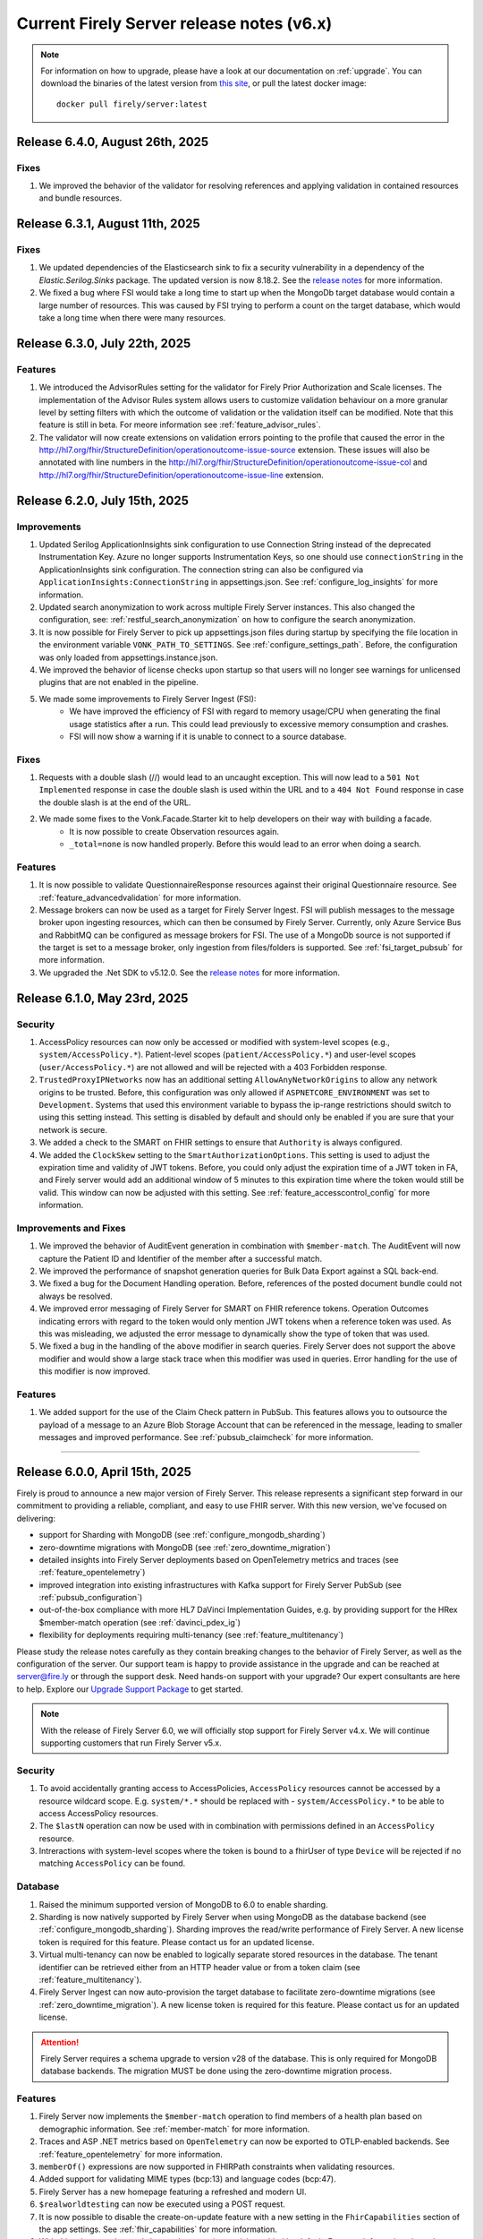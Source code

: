 .. _vonk_releasenotes_history_v6:

Current Firely Server release notes (v6.x)
==========================================

.. note::
    For information on how to upgrade, please have a look at our documentation on :ref:`upgrade`. You can download the binaries of the latest version from `this site <https://downloads.fire.ly/firely-server/versions/>`_, or pull the latest docker image::
        
        docker pull firely/server:latest

.. _vonk_releasenotes_6_4_0:

Release 6.4.0, August 26th, 2025
--------------------------------

Fixes
^^^^^

#. We improved the behavior of the validator for resolving references and applying validation in contained resources and bundle resources.

.. _vonk_releasenotes_6_3_1:

Release 6.3.1, August 11th, 2025
--------------------------------

Fixes
^^^^^

#. We updated dependencies of the Elasticsearch sink to fix a security vulnerability in a dependency of the `Elastic.Serilog.Sinks` package. The updated version is now 8.18.2. See the `release notes <https://github.com/elastic/ecs-dotnet/releases>`_ for more information.
#. We fixed a bug where FSI would take a long time to start up when the MongoDb target database would contain a large number of resources. This was caused by FSI trying to perform a count on the target database, which would take a long time when there were many resources.

.. _vonk_releasenotes_6_3_0:

Release 6.3.0, July 22th, 2025
------------------------------

Features
^^^^^^^^

#. We introduced the AdvisorRules setting for the validator for Firely Prior Authorization and Scale licenses. The implementation of the Advisor Rules system allows users to customize validation behaviour on a more granular level by setting filters with which the outcome of validation or the validation itself can be modified. Note that this feature is still in beta. For meore information see :ref:`feature_advisor_rules`.
#. The validator will now create extensions on validation errors pointing to the profile that caused the error in the http://hl7.org/fhir/StructureDefinition/operationoutcome-issue-source extension. These issues will also be annotated with line numbers in the http://hl7.org/fhir/StructureDefinition/operationoutcome-issue-col and http://hl7.org/fhir/StructureDefinition/operationoutcome-issue-line extension.

.. _vonk_releasenotes_6_2_0:

Release 6.2.0, July 15th, 2025
------------------------------

Improvements
^^^^^^^^^^^^

#. Updated Serilog ApplicationInsights sink configuration to use Connection String instead of the deprecated Instrumentation Key. Azure no longer supports Instrumentation Keys, so one should use ``connectionString`` in the ApplicationInsights sink configuration. The connection string can also be configured via ``ApplicationInsights:ConnectionString`` in appsettings.json. See :ref:`configure_log_insights` for more information.
#. Updated search anonymization to work across multiple Firely Server instances. This also changed the configuration, see: :ref:`restful_search_anonymization` on how to configure the search anonymization.
#. It is now possible for Firely Server to pick up appsettings.json files during startup by specifying the file location in the environment variable ``VONK_PATH_TO_SETTINGS``. See :ref:`configure_settings_path`. Before, the configuration was only loaded from appsettings.instance.json.
#. We improved the behavior of license checks upon startup so that users will no longer see warnings for unlicensed plugins that are not enabled in the pipeline.
#. We made some improvements to Firely Server Ingest (FSI):
    - We have improved the efficiency of FSI with regard to memory usage/CPU when generating the final usage statistics after a run. This could lead previously to excessive memory consumption and crashes.
    - FSI will now show a warning if it is unable to connect to a source database.

Fixes
^^^^^

#. Requests with a double slash (//) would lead to an uncaught exception. This will now lead to a ``501 Not Implemented`` response in case the double slash is used within the URL and to a ``404 Not Found`` response in case the double slash is at the end of the URL.
#. We made some fixes to the Vonk.Facade.Starter kit to help developers on their way with building a facade.
    - It is now possible to create Observation resources again.
    - ``_total=none`` is now handled properly. Before this would lead to an error when doing a search.

Features
^^^^^^^^

#. It is now possible to validate QuestionnaireResponse resources against their original Questionnaire resource. See :ref:`feature_advancedvalidation` for more information.
#. Message brokers can now be used as a target for Firely Server Ingest. FSI will publish messages to the message broker upon ingesting resources, which can then be consumed by Firely Server. Currently, only Azure Service Bus and RabbitMQ can be configured as message brokers for FSI. The use of a MongoDb source is not supported if the target is set to a message broker, only ingestion from files/folders is supported. See :ref:`fsi_target_pubsub` for more information.
#. We upgraded the .Net SDK to v5.12.0. See the `release notes <https://github.com/FirelyTeam/firely-net-sdk/releases/tag/v5.12.0>`_ for more information.


.. _vonk_releasenotes_6_1_0:

Release 6.1.0, May 23rd, 2025
-----------------------------

Security
^^^^^^^^

#. AccessPolicy resources can now only be accessed or modified with system-level scopes (e.g., ``system/AccessPolicy.*``). Patient-level scopes (``patient/AccessPolicy.*``) and user-level scopes (``user/AccessPolicy.*``) are not allowed and will be rejected with a 403 Forbidden response.
#. ``TrustedProxyIPNetworks`` now has an additional setting ``AllowAnyNetworkOrigins`` to allow any network origins to be trusted. Before, this configuration was only allowed if ``ASPNETCORE_ENVIRONMENT`` was set to ``Development``. Systems that used this environment variable to bypass the ip-range restrictions should switch to using this setting instead. This setting is disabled by default and should only be enabled if you are sure that your network is secure.
#. We added a check to the SMART on FHIR settings to ensure that ``Authority`` is always configured.
#. We added the ``ClockSkew`` setting to the ``SmartAuthorizationOptions``. This setting is used to adjust the expiration time and validity of JWT tokens. Before, you could only adjust the expiration time of a JWT token in FA, and Firely server would add an additional window of 5 minutes to this expiration time where the token would still be valid. This window can now be adjusted with this setting.  See :ref:`feature_accesscontrol_config` for more information.


Improvements and Fixes
^^^^^^^^^^^^^^^^^^^^^^

#. We improved the behavior of AuditEvent generation in combination with ``$member-match``. The AuditEvent will now capture the Patient ID and Identifier of the member after a successful match.
#. We improved the performance of snapshot generation queries for Bulk Data Export against a SQL back-end.
#. We fixed a bug for the Document Handling operation. Before, references of the posted document bundle could not always be resolved.
#. We improved error messaging of Firely Server for SMART on FHIR reference tokens. Operation Outcomes indicating errors with regard to the token would only mention JWT tokens when a reference token was used. As this was misleading, we adjusted the error message to dynamically show the type of token that was used. 
#. We fixed a bug in the handling of the ``above`` modifier in search queries. Firely Server does not support the ``above`` modifier and would show a large stack trace when this modifier was used in queries. Error handling for the use of this modifier is now improved.

Features
^^^^^^^^

#. We added support for the use of the Claim Check pattern in PubSub. This features allows you to outsource the payload of a message to an Azure Blob Storage Account that can be referenced in the message, leading to smaller messages and improved performance. See :ref:`pubsub_claimcheck` for more information.

=======

.. _vonk_releasenotes_6_0_0:

Release 6.0.0, April 15th, 2025
-------------------------------

Firely is proud to announce a new major version of Firely Server. This release represents a significant step forward in our commitment to providing a reliable, compliant, and easy to use FHIR server.
With this new version, we've focused on delivering:

- support for Sharding with MongoDB (see :ref:`configure_mongodb_sharding`)
- zero-downtime migrations with MongoDB (see :ref:`zero_downtime_migration`)
- detailed insights into Firely Server deployments based on OpenTelemetry metrics and traces (see :ref:`feature_opentelemetry`)
- improved integration into existing infrastructures with Kafka support for Firely Server PubSub  (see :ref:`pubsub_configuration`)
- out-of-the-box compliance with more HL7 DaVinci Implementation Guides, e.g. by providing support for the HRex $member-match operation (see :ref:`davinci_pdex_ig`)
- flexibility for deployments requiring multi-tenancy (see :ref:`feature_multitenancy`)

Please study the release notes carefully as they contain breaking changes to the behavior of Firely Server, as well as the configuration of the server. 
Our support team is happy to provide assistance in the upgrade and can be reached at `server@fire.ly <mailto:server@fire.ly>`_ or through the support desk.
Need hands-on support with your upgrade? Our expert consultants are here to help. Explore our `Upgrade Support Package <https://fire.ly/upgrade-support-package/>`_ to get started.

.. note::
    With the release of Firely Server 6.0, we will officially stop support for Firely Server v4.x. We will continue supporting customers that run Firely Server v5.x.

Security
^^^^^^^^

#. To avoid accidentally granting access to AccessPolicies, ``AccessPolicy`` resources cannot be accessed by a resource wildcard scope. E.g. ``system/*.*`` should be replaced with  - ``system/AccessPolicy.*`` to be able to access AccessPolicy resources.
#. The ``$lastN`` operation can now be used with in combination with permissions defined in an ``AccessPolicy`` resource.
#. Intreractions with system-level scopes where the token is bound to a fhirUser of type ``Device`` will be rejected if no matching ``AccessPolicy`` can be found.

Database
^^^^^^^^
#. Raised the minimum supported version of MongoDB to 6.0 to enable sharding.
#. Sharding is now natively supported by Firely Server when using MongoDB as the database backend (see :ref:`configure_mongodb_sharding`). Sharding improves the read/write performance of Firely Server. A new license token is required for this feature. Please contact us for an updated license.
#. Virtual multi-tenancy can now be enabled to logically separate stored resources in the database. The tenant identifier can be retrieved either from an HTTP header value or from a token claim (see :ref:`feature_multitenancy`).
#. Firely Server Ingest can now auto-provision the target database to facilitate zero-downtime migrations (see :ref:`zero_downtime_migration`). A new license token is required for this feature. Please contact us for an updated license.

.. attention::
    Firely Server requires a schema upgrade to version v28 of the database. This is only required for MongoDB database backends. The migration MUST be done using the zero-downtime migration process.

Features
^^^^^^^^

#. Firely Server now implements the ``$member-match`` operation to find members of a health plan based on demographic information. See :ref:`member-match` for more information.
#. Traces and ASP .NET metrics based on ``OpenTelemetry`` can now be exported to OTLP-enabled backends. See :ref:`feature_opentelemetry` for more information.
#. ``memberOf()`` expressions are now supported in FHIRPath constraints when validating resources.
#. Added support for validating MIME types (bcp:13) and language codes (bcp:47).
#. Firely Server has a new homepage featuring a refreshed and modern UI.
#. ``$realworldtesting`` can now be executed using a POST request.
#. It is now possible to disable the create-on-update feature with a new setting in the ``FhirCapabilities`` section of the app settings. See :ref:`fhir_capabilities` for more information.
#. With this release ``Update with no changes (No-Op)`` is enabled by default. For more information about the plugin see :ref:`restful_noop`.
#. The NoOp plugin now also works in combination with transaction bundles.
#. Added support for reading messages from a Kafka topic when using Firely Server PubSub.
#. We have updated the validator api that is used by Firely Server for improved validation.
#. Added support for JWT-based authentication against remote terminology services. See :ref:`feature_terminologyoptions` for more information.
#. Expose port option in PubSub for RabbitMQ. See :ref:`pubsub_configuration` for more information.
#. Performance counters are now exported via OpenTelemetry when ingesting data via Firely Server Ingest.
#. Enable use of AuditEvent output parameters (e.g. IP address) for regular logging.

.. attention::
    With the introduction of the new validator it is no longer allowed to use id fields containing underscores (``_``) in the resource id.

Programming API changes and plugins
^^^^^^^^^^^^^^^^^^^^^^^^^^^^^^^^^^^

#. Upgraded the Firely .NET SDK to v5.11.4, see its `release notes <https://github.com/FirelyTeam/firely-net-sdk/releases/tag/v5.11.4>`_.
#. Upgraded to v2.0 of the `firely-validator-api <https://github.com/FirelyTeam/firely-validator-api>`_ for validation and removed the legacy validator previous used. This applies to all validation within Firely Server.
#. ``ISearchRepository`` programming API has been changed to prevent unintended unauthorized access. It is required to explicitly set ``SearchOptions.Authorization`` when calling search, or use one of the extension methods for ISearchRepository, e.g.: ``GetByKeyWithFullAccess`` or ``SearchCurrentWithFullAccess``. ``SearchOptions`` authorization can be configured using one of the extension methods: ``WithAuthorization``, ``WithFullAccess``.
#. ``ISearchRepository`` extension methods that were not accepting ``SearchOptions`` as a parameter: ``GetByKey`` and ``SearchCurrent`` - are replaced with ``GetByKeyWithFullAccess`` and ``SearchCurrentWithFullAccess`` respectively.
#. ``SearchOptions`` is now an immutable record type, which might be a breaking change for some plugin code.
#. Extended the base class ``RelationalQueryFactory`` with support for the ``ResourceTypesNotValue`` (see :ref:`parameter_types`) and methods to express a predicate that is ``AlwaysFalse()`` or ``AlwaysTrue()``.
#. The ``VonkConfigurationAttribute`` no longer supports the deprecated ``isLicensedAs`` property.
#. The deprecated ``VonkConstants.MediaType`` values ``XmlR3``, ``JsonR3`` and ``TurtleR3`` have been removed. Use ``FhirXml``, ``FhirJson`` and ``FhirTurtle`` instead.
#. The deprecated method ``Check.HasValue()`` has been removed. Use ``Check.NotNull()`` instead.
#. Added documentation for ICapabilityStatementBuilder and related methods, see :ref:`vonk_reference_api_capabilities`.
#. Starting from this release the ``Vonk.Smart`` and ``Vonk.Plugin.SoFv2`` plugins are no longer supported and have been removed. They are replaced by the ``Vonk.Plugin.Smart`` plugin. For more information see :ref:`feature_accesscontrol_config`. It is necessary to adjust the pipeline options accordingly.
#. Removed plugin ``Vonk.Plugins.TerminologyIntegration``. ``Vonk.Pluigins.Terminology`` should be used instead.
#. Removed ``ISpecificationZipLocator`` from the public API.

Adjustments and Fixes
^^^^^^^^^^^^^^^^^^^^^

#. "This is an open FHIR endpoint for testing and educational purposes only. Uploading real personal data is strictly prohibited." will no longer be shown on the homepage when running in production mode.
#. Improved transaction handling for MongoDB to avoid duplicate key exceptions during the ingestion of resources.
#. SearchParameters of type ``Reference`` without a target are no longer logged as errors; they are now logged as warnings.
#. Improved handling of invalid resources within batch bundles. Firely Server now returns HTTP 200 - OK with individual OperationOutcomes when resources in the bundle are invalid.
#. Improved handling of large Bulk exports for MongoDB.
#. Fixed pre-validation when a pipe character (|) and a version are used within a canonical in meta.profile.
#. Improved handling of Patch exceptions.
#. Fixed ``FormatException`` when using ``$versions`` with an invalid MIME type.
#. Limited recursive Group-level Bulk exports to skip other Group resources that are transitively included.
#. Authorization endpoints listed in ``AdditionalIssuersInToken`` were previously accepted as the only valid issuers when the setting was used. Now, the authority is also accepted as a valid issuer of tokens.
#. Fixed indexing of elements of type ``url`` for URI search parameters.
#. Improved debug logging for the reindex operation to allow tracking the progress of long-running operations.
#. Administration APIs ``reset``, ``reindex/all``, ``reindex/searchparameters``, ``preload`` and ``importResources`` are now ``$reset``, ``$reindex-all``, ``$reindex``, ``$preload`` and ``$import-resources`` to conform with the naming rules for custom operations.
#. SMART on FHIR v2 scopes can include search arguments. Upon writing resources (create, update, delete) Firely Server used to only evaluate those for ``patient/`` scopes. Now, they are also evaluated for ``user/`` and ``system/`` scopes.

Configuration
^^^^^^^^^^^^^
.. attention::
    Default behavior of Firely Server has been tweaked by changing configuration values. 
    Make sure to reflect the desired behaviour by adjusting ``appsettings.instance.json`` or environment variables.

#. The use of other compartments then Patient in SMART on FHIR authorization is not well defined and potentially unsafe. So we redacted the ``Filters`` settings in ``SmartAuthorizationOptions``. You can now only specify a filter on the Patient compartment. For more information see :ref:`feature_accesscontrol_config`. If you configured just a Patient filter in the old format, Firely Server will interpret it in the new format and log a warning that you should update your settings. If you configured a filter on a different compartment, Firely Server will log an error and halt.
#. Evaluation of :ref:`Subscriptions<feature_subscription>` is now turned off by default. To enable - adjust ``SubscriptionEvaluatorOptions`` accordingly.
#. ``BundleOptions.DefaultTotal`` from now on has a default value of ``none`` for performance reasons. For available options see :ref:`bundle_options`.
#. ``TaskFileManagement.StoragePath`` was already marked as obsolete, and is now also no longer forward compatible. Use the ``TaskFileManagement.StorageService`` settings to provide the storage path, see :ref:`feature_bulkdataexport` for details.
#. ``SupportedInteractionOptions`` type has now been replaced by ``Operations<T>`` to accommodate for the requirements of a configuration revamp.
#. The configuration structure for operations has been completely revamped:

   * ``SupportedInteractionOptions`` has been replaced by a new top-level ``Operations`` configuration section
   * ``Administration.Security.OperationsToBeSecured`` has been replaced by per-operation ``NetworkProtected`` property
   * ``SmartAuthorizationOptions.Protected`` has been replaced by per-operation ``RequireAuthorization`` property
   * Each operation now has granular control over authorization, network protection, tenant requirements, etc.
   * See :ref:`configure_operations` for detailed information about the new configuration structure and migration guide

.. note::
    If MultiTenancy is enabled, the ``history`` and ``vread`` operations are blocked for all resources. This is to prevent the possibility of cross-tenant access to resources. The ``history`` and ``vread`` operations are not supported in a multi-tenant environment.


